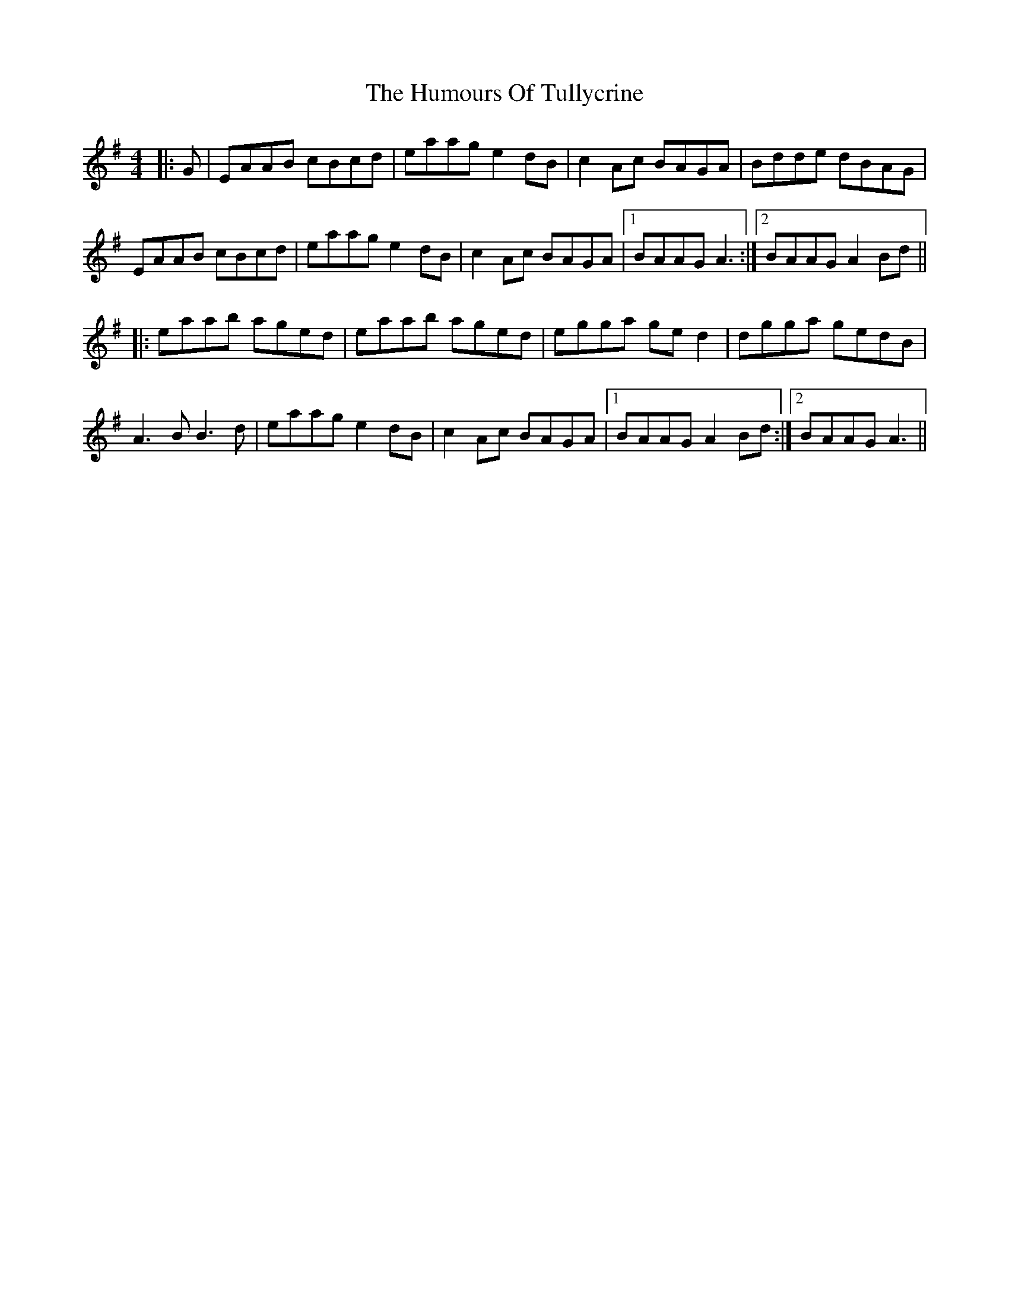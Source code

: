 X: 18305
T: Humours Of Tullycrine, The
R: hornpipe
M: 4/4
K: Adorian
|:G|EAAB cBcd|eaag e2dB|c2Ac BAGA|Bdde dBAG|
EAAB cBcd|eaag e2dB|c2Ac BAGA|1 BAAG A3:|2 BAAG A2Bd||
|:eaab aged|eaab aged|egga ged2|dgga gedB|
A3B B3d|eaag e2dB|c2Ac BAGA|1 BAAG A2Bd:|2 BAAG A3||

